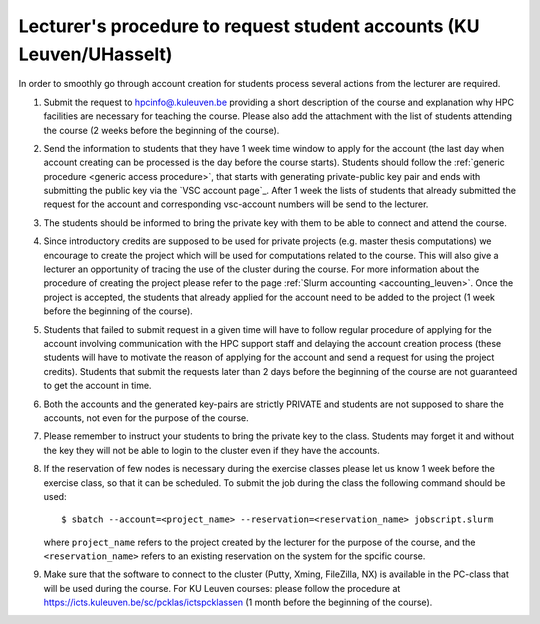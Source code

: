 .. _lecturer procedure leuven:

Lecturer's procedure to request student accounts (KU Leuven/UHasselt)
=====================================================================

In order to smoothly go through account creation for students process
several actions from the lecturer are required.

#. Submit the request to
   `hpcinfo@.kuleuven.be <mailto:hpcinfo@kuleuven.be?subject=Accounts%20requests%20for%20students%20attending%20the%20course>`_
   providing a short description of the course and explanation why HPC
   facilities are necessary for teaching the course. Please also add the
   attachment with the list of students attending the course (2 weeks
   before the beginning of the course).
#. Send the information to students that they have 1 week time window to
   apply for the account (the last day when account creating can be
   processed is the day before the course starts). Students should
   follow the :ref:`generic procedure <generic access procedure>`, that
   starts with
   generating private-public key pair and ends with submitting the
   public key via the `VSC account page`_. After 1 week the
   lists of students that already submitted the request for the account
   and corresponding vsc-account numbers will be send to the lecturer.
#. The students should be informed to bring the private key with them to
   be able to connect and attend the course.
#. Since introductory credits are supposed to be used for private
   projects (e.g. master thesis computations) we encourage to create the
   project which will be used for computations related to the course.
   This will also give a lecturer an opportunity of tracing the use of
   the cluster during the course. For more information about the
   procedure of creating the project please refer to the page
   :ref:`Slurm accounting <accounting_leuven>`.
   Once the project is accepted, the students that already applied for
   the account need to be added to the project (1 week before
   the beginning of the course).
#. Students that failed to submit request in a given time will have to
   follow regular procedure of applying for the account involving
   communication with the HPC support staff and delaying the account
   creation process (these students will have to motivate the reason of
   applying for the account and send a request for using the project
   credits). Students that submit the requests later than 2 days before
   the beginning of the course are not guaranteed to get the account in
   time.
#. Both the accounts and the generated key-pairs are strictly PRIVATE
   and students are not supposed to share the accounts, not even for the
   purpose of the course.
#. Please remember to instruct your students to bring the private key to
   the class. Students may forget it and without the key they will not
   be able to login to the cluster even if they have the accounts.
#. If the reservation of few nodes is necessary during the exercise
   classes please let us know 1 week before the exercise class, so that
   it can be scheduled. To submit the job during the class the following
   command should be used:

   ::

      $ sbatch --account=<project_name> --reservation=<reservation_name> jobscript.slurm

   where ``project_name`` refers to the project created by the lecturer for
   the purpose of the course, and the ``<reservation_name>`` refers to an 
   existing reservation on the system for the spcific course.

#. Make sure that the software to connect to the cluster (Putty, Xming,
   FileZilla, NX) is available in the PC-class that will be used during the
   course. For KU Leuven courses: please follow the procedure at
   https://icts.kuleuven.be/sc/pcklas/ictspcklassen
   (1 month before the beginning of the course).

